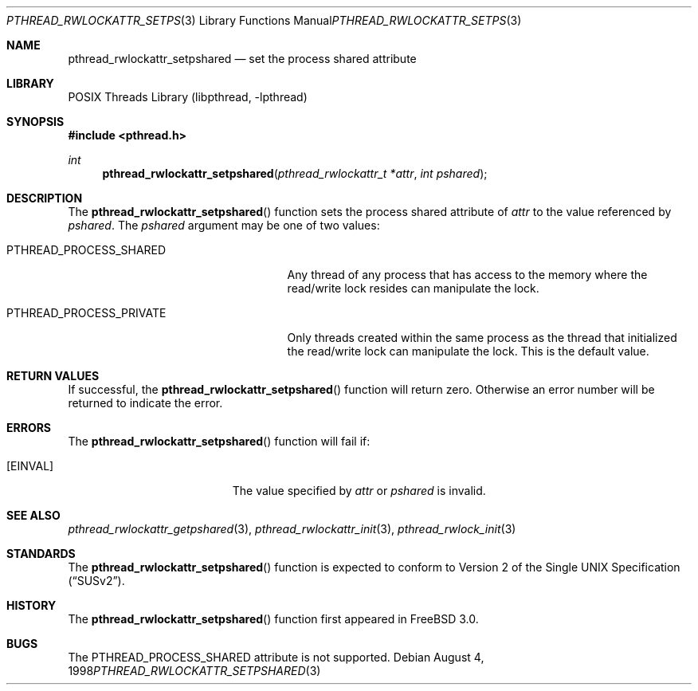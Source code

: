 .\" Copyright (c) 1998 Alex Nash
.\" All rights reserved.
.\"
.\" Redistribution and use in source and binary forms, with or without
.\" modification, are permitted provided that the following conditions
.\" are met:
.\" 1. Redistributions of source code must retain the above copyright
.\"    notice, this list of conditions and the following disclaimer.
.\" 2. Redistributions in binary form must reproduce the above copyright
.\"    notice, this list of conditions and the following disclaimer in the
.\"    documentation and/or other materials provided with the distribution.
.\"
.\" THIS SOFTWARE IS PROVIDED BY THE AUTHOR AND CONTRIBUTORS ``AS IS'' AND
.\" ANY EXPRESS OR IMPLIED WARRANTIES, INCLUDING, BUT NOT LIMITED TO, THE
.\" IMPLIED WARRANTIES OF MERCHANTABILITY AND FITNESS FOR A PARTICULAR PURPOSE
.\" ARE DISCLAIMED.  IN NO EVENT SHALL THE AUTHOR OR CONTRIBUTORS BE LIABLE
.\" FOR ANY DIRECT, INDIRECT, INCIDENTAL, SPECIAL, EXEMPLARY, OR CONSEQUENTIAL
.\" DAMAGES (INCLUDING, BUT NOT LIMITED TO, PROCUREMENT OF SUBSTITUTE GOODS
.\" OR SERVICES; LOSS OF USE, DATA, OR PROFITS; OR BUSINESS INTERRUPTION)
.\" HOWEVER CAUSED AND ON ANY THEORY OF LIABILITY, WHETHER IN CONTRACT, STRICT
.\" LIABILITY, OR TORT (INCLUDING NEGLIGENCE OR OTHERWISE) ARISING IN ANY WAY
.\" OUT OF THE USE OF THIS SOFTWARE, EVEN IF ADVISED OF THE POSSIBILITY OF
.\" SUCH DAMAGE.
.\"
.\" $FreeBSD: src/share/man/man3/pthread_rwlockattr_setpshared.3,v 1.15.2.1.6.1 2010/12/21 17:09:25 kensmith Exp $
.\"
.Dd August 4, 1998
.Dt PTHREAD_RWLOCKATTR_SETPSHARED 3
.Os
.Sh NAME
.Nm pthread_rwlockattr_setpshared
.Nd set the process shared attribute
.Sh LIBRARY
.Lb libpthread
.Sh SYNOPSIS
.In pthread.h
.Ft int
.Fn pthread_rwlockattr_setpshared "pthread_rwlockattr_t *attr" "int pshared"
.Sh DESCRIPTION
The
.Fn pthread_rwlockattr_setpshared
function sets the process shared attribute of
.Fa attr
to the value referenced by
.Fa pshared .
The
.Fa pshared
argument may be one of two values:
.Bl -tag -width PTHREAD_PROCESS_PRIVATE
.It Dv PTHREAD_PROCESS_SHARED
Any thread of any process that has access to the memory where the
read/write lock resides can manipulate the lock.
.It Dv PTHREAD_PROCESS_PRIVATE
Only threads created within the same process as the thread that
initialized the read/write lock can manipulate the lock.
This is
the default value.
.El
.Sh RETURN VALUES
If successful, the
.Fn pthread_rwlockattr_setpshared
function will return zero.
Otherwise an error number will be returned
to indicate the error.
.Sh ERRORS
The
.Fn pthread_rwlockattr_setpshared
function will fail if:
.Bl -tag -width Er
.It Bq Er EINVAL
The value specified by
.Fa attr
or
.Fa pshared
is invalid.
.El
.Sh SEE ALSO
.Xr pthread_rwlockattr_getpshared 3 ,
.Xr pthread_rwlockattr_init 3 ,
.Xr pthread_rwlock_init 3
.Sh STANDARDS
The
.Fn pthread_rwlockattr_setpshared
function is expected to conform to
.St -susv2 .
.Sh HISTORY
The
.Fn pthread_rwlockattr_setpshared
function first appeared in
.Fx 3.0 .
.Sh BUGS
The
.Dv PTHREAD_PROCESS_SHARED
attribute is not supported.
